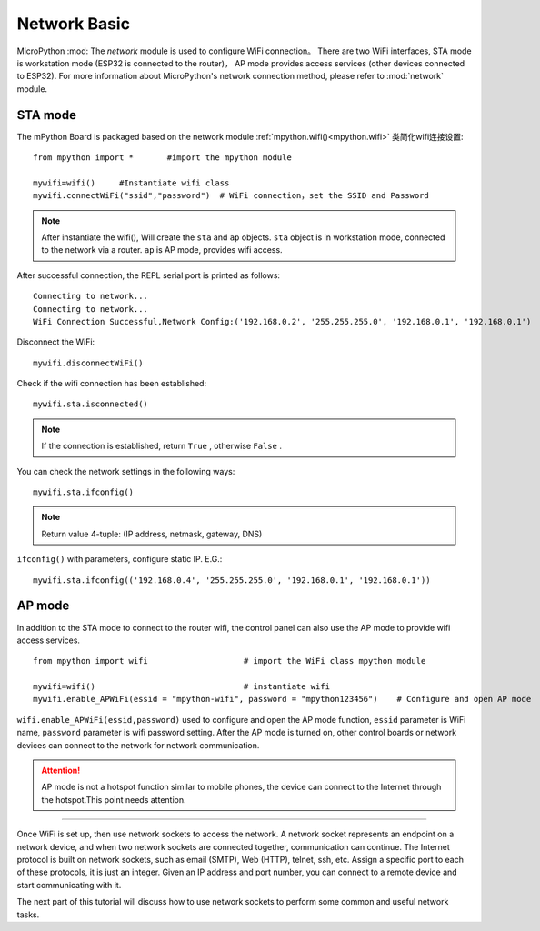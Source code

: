 Network Basic
==============

.. _network_base:

MicroPython :mod: The `network`  module is used to configure WiFi connection。 There are two WiFi interfaces, STA mode is workstation mode (ESP32 is connected to the router)，
AP mode provides access services (other devices connected to ESP32). For more information about MicroPython's network connection method, please refer to :mod:`network` module.

STA mode
-------

The mPython Board is packaged based on the network module :ref:`mpython.wifi()<mpython.wifi>` 类简化wifi连接设置::

    from mpython import *       #import the mpython module

    mywifi=wifi()     #Instantiate wifi class
    mywifi.connectWiFi("ssid","password")  # WiFi connection，set the SSID and Password

.. Note:: 

    After instantiate the wifi(), Will create the ``sta`` and ``ap`` objects. ``sta`` object is in workstation mode, connected to the network via a router. ``ap`` is AP mode, provides wifi access.

After successful connection, the REPL serial port is printed as follows::

    Connecting to network...
    Connecting to network...
    WiFi Connection Successful,Network Config:('192.168.0.2', '255.255.255.0', '192.168.0.1', '192.168.0.1')


Disconnect the WiFi::

    mywifi.disconnectWiFi()

Check if the wifi connection has been established::

    mywifi.sta.isconnected()

.. Note:: If the connection is established, return  ``True`` , otherwise ``False`` .

You can check the network settings in the following ways::

    mywifi.sta.ifconfig()

.. Note:: Return value 4-tuple: (IP address, netmask, gateway, DNS)
    
``ifconfig()`` with parameters, configure static IP. E.G.::

    mywifi.sta.ifconfig(('192.168.0.4', '255.255.255.0', '192.168.0.1', '192.168.0.1'))

AP mode
-------

In addition to the STA mode to connect to the router wifi, the control panel can also use the AP mode to provide wifi access services.

::

    from mpython import wifi                    # import the WiFi class mpython module

    mywifi=wifi()                               # instantiate wifi
    mywifi.enable_APWiFi(essid = "mpython-wifi", password = "mpython123456")    # Configure and open AP mode

``wifi.enable_APWiFi(essid,password)`` used to configure and open the AP mode function, ``essid`` parameter is WiFi name, ``password`` parameter is wifi password setting. After the AP mode is turned on, other control boards or network devices can connect to the network for network communication.

.. Attention:: AP mode is not a hotspot function similar to mobile phones, the device can connect to the Internet through the hotspot.This point needs attention.

----------------------------

Once WiFi is set up, then use network sockets to access the network.
A network socket represents an endpoint on a network device, and when two network sockets are connected together, communication can continue.
The Internet protocol is built on network sockets, such as email (SMTP), Web (HTTP), telnet, ssh, etc.
Assign a specific port to each of these protocols, it is just an integer. Given an IP address and port number, you can connect to a remote device and start communicating with it.

The next part of this tutorial will discuss how to use network sockets to perform some common and useful network tasks.
